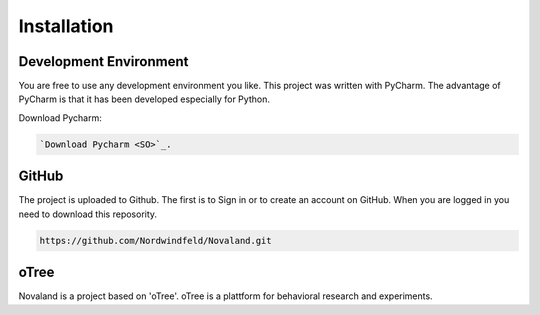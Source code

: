 Installation
======================

Development Environment
------------------------
You are free to use any development environment you like.
This project was written with PyCharm. The advantage of PyCharm is that it has been developed especially for Python.

Download Pycharm:

.. code-block:: console

    `Download Pycharm <SO>`_.

.. _SO: https://www.jetbrains.com/de-de/pycharm/download

GitHub
------------------------
The project is uploaded to Github. The first is to Sign in or to create an account on GitHub.
When you are logged in you need to download this reposority.

.. code-block:: console

   https://github.com/Nordwindfeld/Novaland.git



oTree
------------------------
Novaland is a project based on 'oTree'. oTree is a plattform for behavioral research and experiments.

